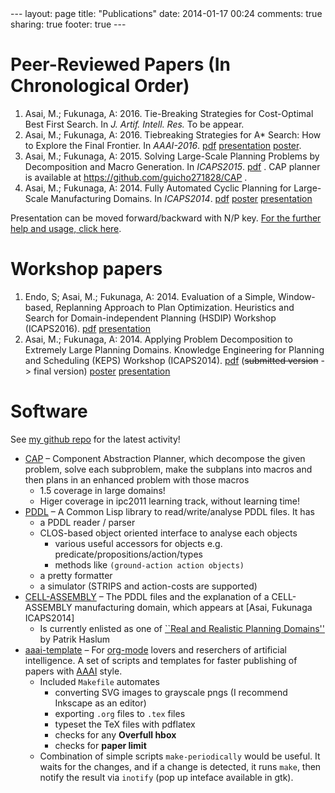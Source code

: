 #+BEGIN_HTML
---
layout: page
title: "Publications"
date: 2014-01-17 00:24
comments: true
sharing: true
footer: true
---
#+END_HTML
# Local Variables:
# octopress-export-org-to-md: page
# End:

* Peer-Reviewed Papers (In Chronological Order)

1) Asai, M.; Fukunaga, A: 2016. Tie-Breaking Strategies for Cost-Optimal Best First Search.
   In /J. Artif. Intell. Res./ To be appear.
2) Asai, M.; Fukunaga, A: 2016. Tiebreaking Strategies for A* Search: How to Explore the Final Frontier.
   In /AAAI-2016/.  [[./aaai16.pdf][pdf]] [[http://www.slideshare.net/asaimasataro/tiebreaking-strategies-for-a-search-how-to-explore-the-final-frontier][presentation]] [[./aaai16-poster.pdf][poster]].
3) Asai, M.; Fukunaga, A: 2015. Solving Large-Scale Planning Problems by
   Decomposition and Macro Generation. In /ICAPS2015/. [[./icaps15.pdf][pdf]] . CAP planner is
   available at https://github.com/guicho271828/CAP .
4) Asai, M.; Fukunaga, A: 2014. Fully Automated Cyclic Planning for Large-Scale
   Manufacturing Domains. In /ICAPS2014/. [[file:icaps14.pdf][pdf]] [[./icaps14-poster.pdf][poster]] [[./icaps14/][presentation]]

# [[./icaps14-poster.pdf][poster]] [[./icaps14/][presentation]]

Presentation can be moved forward/backward with N/P key.
[[http://guicho271828.github.io/another-org-info/][For the further help and usage, click here]].

* Workshop papers

1. Endo, S; Asai, M.; Fukunaga, A: 2014. Evaluation of a Simple, Window-based, Replanning Approach to Plan
   Optimization. Heuristics and Search for Domain-independent Planning (HSDIP) Workshop
   (ICAPS2016). [[file:hsdip16.pdf][pdf]] [[https://guicho271828.github.io/2016-06-13-hsdip/][presentation]]
2. Asai, M.; Fukunaga, A: 2014. Applying Problem Decomposition to Extremely Large
   Planning Domains. Knowledge Engineering for Planning and Scheduling (KEPS) Workshop
   (ICAPS2014). [[file:keps14.pdf][pdf]] (+submitted version+ -> final version) [[./keps14-poster.pdf][poster]] [[./keps14/][presentation]]

* Software

See [[https://github.com/guicho271828][my github repo]] for the latest activity!
#+HTML: 

+ [[https://github.com/guicho271828/CAP][CAP]] -- Component Abstraction Planner, which decompose the given problem,
  solve each subproblem, make the subplans into macros and then plans in an
  enhanced problem with those macros
  + 1.5 coverage in large domains!
  + Higer coverage in ipc2011 learning track, without learning time!
+ [[https://github.com/guicho271828/pddl][PDDL]] -- A Common Lisp library to read/write/analyse PDDL files. It has
  + a PDDL reader / parser
  + CLOS-based object oriented interface to analyse each objects
    + various useful accessors for objects e.g. predicate/propositions/action/types
    + methods like =(ground-action action objects)=
  + a pretty formatter
  + a simulator (STRIPS and action-costs are supported)
+ [[https://github.com/guicho271828/cell-assembly-pddl-models][CELL-ASSEMBLY]] -- The PDDL files and the explanation of a CELL-ASSEMBLY
  manufacturing domain, which appears at [Asai, Fukunaga ICAPS2014]
  + Is currently enlisted as one of [[http://users.cecs.anu.edu.au/~patrik/sigaps/index.php?n%3DMain.RealDomains][``Real and Realistic Planning Domains'']]
    by Patrik Haslum
+ [[https://github.com/guicho271828/aaai-template][aaai-template]] -- For [[http://orgmode.org/][org-mode]] lovers and reserchers of artificial intelligence. A
  set of scripts and templates for faster publishing of papers with [[http://www.aaai.org/][AAAI]]
  style.
  + Included =Makefile= automates
    + converting SVG images to grayscale pngs (I recommend Inkscape as an editor)
    + exporting =.org= files to =.tex= files
    + typeset the TeX files with pdflatex
    + checks for any *Overfull hbox*
    + checks for *paper limit*
  + Combination of simple scripts =make-periodically=
    would be useful. It waits for the changes, and if a change is detected, it runs
    =make=, then notify the result via =inotify= (pop up inteface available in gtk). 


